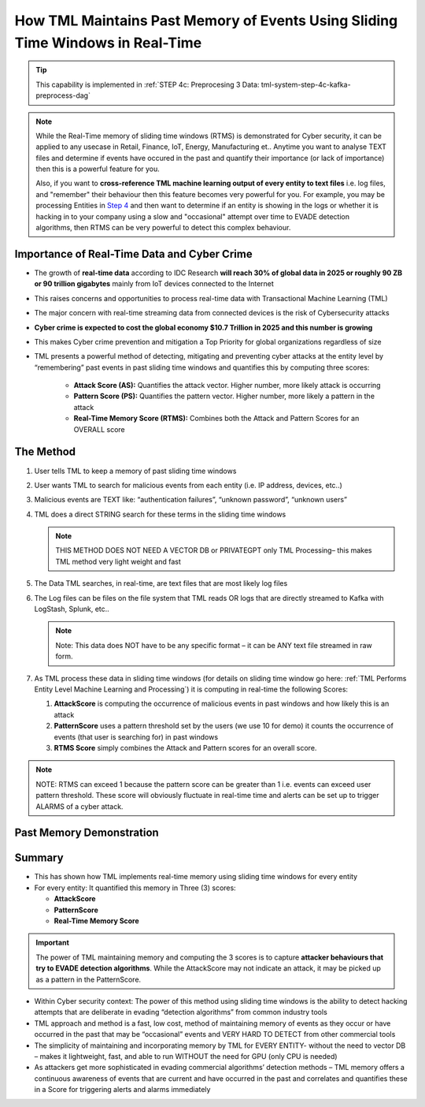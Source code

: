 How TML Maintains Past Memory of Events Using Sliding Time Windows in Real-Time
============================================

.. tip::
   This capability is implemented in :ref:`STEP 4c: Preprocesing 3 Data: tml-system-step-4c-kafka-preprocess-dag`

.. note::
   While the Real-Time memory of sliding time windows (RTMS) is demonstrated for Cyber security, it can be applied to any usecase in Retail, Finance, IoT, Energy, 
   Manufacturing et.. Anytime you want to analyse TEXT files and determine if events have occured in the past and quantify their importance (or lack of 
   importance) then this is a powerful feature for you.  

   Also, if you want to **cross-reference TML machine learning output of every entity to text files** i.e. log files, and "remember" their behaviour then this 
   feature becomes very powerful for you. For example, you may be processing Entities in `Step 4 <https://tml.readthedocs.io/en/latest/tmlbuilds.html#step- 
   preprocesing-data-tml-system-step-4-kafka-preprocess-dag>`_ and then want to determine if an entity is showing in the logs or whether it is hacking in to your 
   company using a slow and "occasional" attempt over time to EVADE detection algorithms, then RTMS can be very powerful to detect this complex behaviour.

Importance of Real-Time Data and Cyber Crime
---------------------------

* The growth of **real-time data** according to IDC Research **will reach 30% of global data in 2025 or roughly 90 ZB or 90 trillion gigabytes** mainly from IoT devices connected to the Internet

* This raises concerns and opportunities to process real-time data with Transactional Machine Learning (TML)

* The major concern with real-time streaming data from connected devices is the risk of Cybersecurity attacks

* **Cyber crime is expected to cost the global economy $10.7 Trillion in 2025 and this number is growing**

* This makes Cyber crime prevention and mitigation a Top Priority for global organizations regardless of size

* TML presents a powerful method of detecting, mitigating and preventing cyber attacks at the entity level by “remembering” past events in past sliding time windows and quantifies this by computing three scores:

   * **Attack Score (AS):** Quantifies the attack vector.  Higher number, more likely attack is occurring
  
   * **Pattern Score (PS):** Quantifies the pattern vector.  Higher number, more likely a pattern in the attack
  
   * **Real-Time Memory Score (RTMS):** Combines both the Attack and Pattern Scores for an OVERALL score

The Method
-------------------

#. User tells TML to keep a memory of past sliding time windows

#. User wants TML to search for malicious events from each entity (i.e. IP address, devices, etc..)

#. Malicious events are TEXT like: “authentication failures”, “unknown password”, “unknown users”

#. TML does a direct STRING search for these terms in the sliding time windows
  
   .. note::
      THIS METHOD DOES NOT NEED A VECTOR DB or PRIVATEGPT only TML Processing– this makes TML method very light weight and fast

#. The Data TML searches, in real-time, are text files that are most likely log files 

#. The Log files can be files on the file system that TML reads OR logs that are directly streamed to Kafka with LogStash, Splunk, etc..
   
   .. note:: 
      Note: This data does NOT have to be any specific format – it can be ANY text file streamed in raw form.

#. As TML process these data in sliding time windows (for details on sliding time window go here: :ref:`TML Performs Entity Level Machine Learning and Processing`) it is computing in real-time the following Scores:

   #. **AttackScore** is computing the occurrence of malicious events in past windows and how likely this is an attack

   #. **PatternScore** uses a pattern threshold set by the users (we use 10 for demo) it counts the occurrence of  events (that user is searching for) in past windows

   #. **RTMS Score** simply combines the Attack and Pattern scores for an overall score.  

.. note:: 
   NOTE: RTMS can exceed 1 because the pattern score can be greater than 1 i.e. events can exceed user pattern threshold.
   These score will obviously fluctuate in real-time time and alerts can be set up to trigger ALARMS of a cyber attack.

Past Memory Demonstration
-----------------------

.. figure:: rtms1.png
   :scale: 70%

.. figure:: rtms2.png
   :scale: 70%

Summary
----------

* This has shown how TML implements real-time memory using sliding time windows for every entity

* For every entity: It quantified this memory in Three (3) scores:
  
  * **AttackScore**
  * **PatternScore**
  * **Real-Time Memory Score**

.. important::
   The power of TML maintaining memory and computing the 3 scores is to capture **attacker behaviours that try to EVADE detection algorithms**.  While the AttackScore may not indicate an attack, it may be picked up as a pattern in the PatternScore.

* Within Cyber security context: The power of this method using sliding time windows is the ability to detect hacking attempts that are deliberate in evading “detection algorithms” from common industry tools

* TML approach and method is a fast, low cost, method of maintaining memory of events as they occur or have occurred in the past that may be “occasional” events and VERY HARD TO DETECT from other commercial tools

* The simplicity of maintaining and incorporating memory by TML for EVERY ENTITY- without the need to vector DB – makes it lightweight, fast, and able to run WITHOUT the need for GPU (only CPU is needed)

* As attackers get more sophisticated in evading commercial algorithms’ detection methods – TML memory offers a continuous awareness of events that are current and have occurred in the past and correlates and quantifies these in a Score for triggering alerts and alarms immediately
